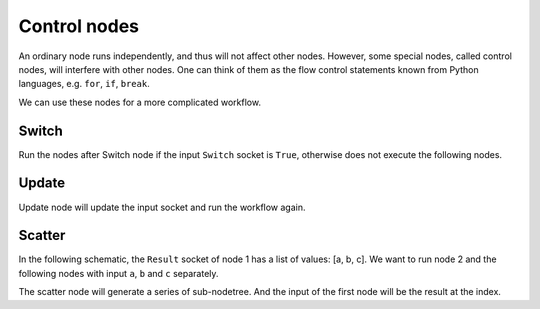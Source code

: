 .. _advance_control_node:

===========================================
Control nodes
===========================================
An ordinary node runs independently, and thus will not affect other nodes. However, some special nodes, called control nodes, will interfere with other nodes. One can think of them as the flow control statements known from Python languages, e.g. ``for``, ``if``, ``break``.

We can use these nodes for a more complicated workflow.



Switch
------------
Run the nodes after Switch node if the input ``Switch`` socket is ``True``, otherwise does not execute the following nodes.


Update
----------
Update node will update the input socket and run the workflow again.


Scatter
--------------
In the following schematic, the ``Result`` socket of node 1 has a list of values: [a, b, c]. We want to run node 2 and the following nodes with input ``a``, ``b`` and ``c`` separately.


The scatter node will generate a series of sub-nodetree. And the input of the first node will be the result at the index.
